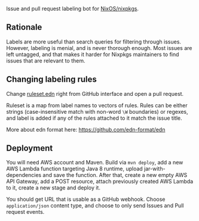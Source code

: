 Issue and pull request labeling bot for [[https://github.com/NixOS/nixpkgs][NixOS/nixpkgs]].

** Rationale

Labels are more useful than search queries for filtering through
issues. However, labeling is menial, and is never thorough enough. Most issues
are left untagged, and that makes it harder for Nixpkgs maintainers to find
issues that are relevant to them.

** Changing labeling rules

Change [[file:src/main/resources/ruleset.edn][ruleset.edn]] right from GitHub interface and open a pull request.

Ruleset is a map from label names to vectors of rules. Rules can be either
strings (case-insensitive match with non-word ~\W~ boundaries) or regexes, and
label is added if any of the rules attached to it match the issue title.

More about edn format here: https://github.com/edn-format/edn

** Deployment

You will need AWS account and Maven. Build via ~mvn deploy~, add a new AWS
Lambda function targeting Java 8 runtime, upload jar-with-dependencies and save
the function. After that, create a new empty AWS API Gateway, add a POST
resource, attach previously created AWS Lambda to it, create a new stage and
deploy it.

You should get URL that is usable as a GitHub webhook. Choose ~application/json~
content type, and choose to only send Issues and Pull request events.

